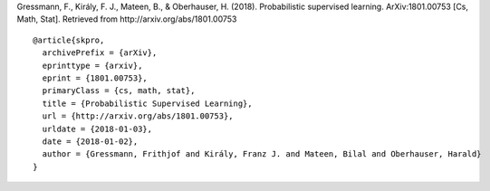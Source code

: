 Gressmann, F., Király, F. J., Mateen, B., & Oberhauser, H. (2018). Probabilistic supervised learning. ArXiv:1801.00753 [Cs, Math, Stat]. Retrieved from http://arxiv.org/abs/1801.00753 ::

    @article{skpro,
      archivePrefix = {arXiv},
      eprinttype = {arxiv},
      eprint = {1801.00753},
      primaryClass = {cs, math, stat},
      title = {Probabilistic Supervised Learning},
      url = {http://arxiv.org/abs/1801.00753},
      urldate = {2018-01-03},
      date = {2018-01-02},
      author = {Gressmann, Frithjof and Király, Franz J. and Mateen, Bilal and Oberhauser, Harald}
    }